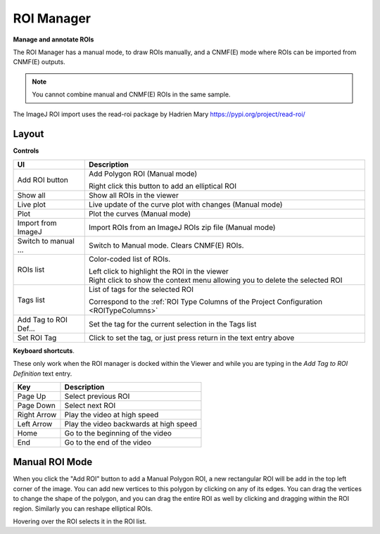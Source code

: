 .. _ROIManager:

ROI Manager
***********

**Manage and annotate ROIs**

.. thumbnail:: ./roi_manager_viewer.png

The ROI Manager has a manual mode, to draw ROIs manually, and a CNMF(E) mode where ROIs can be imported from CNMF(E) outputs.

.. seealso:: :ref:`CNMF Usage <module_CNMF_Usage>` and :ref:`CNMFE Usage <module_CNMFE_Usage>`.

.. note:: You cannot combine manual and CNMF(E) ROIs in the same sample.

The ImageJ ROI import uses the read-roi package by Hadrien Mary https://pypi.org/project/read-roi/

Layout
======

.. image:: ./roi_manager.png

**Controls**

========================    ==========================================
UI                          Description
========================    ==========================================
Add ROI button              Add Polygon ROI (Manual mode)

                            | Right click this button to add an elliptical ROI
                            
Show all                    Show all ROIs in the viewer
Live plot                   Live update of the curve plot with changes (Manual mode)
Plot                        Plot the curves (Manual mode)
Import from ImageJ          Import ROIs from an ImageJ ROIs zip file (Manual mode)
Switch to manual ...        Switch to Manual mode. Clears CNMF(E) ROIs.

ROIs list                   Color-coded list of ROIs.

                            | Left click to highlight the ROI in the viewer
                            
                            | Right click to show the context menu allowing you to delete the selected ROI
                            
Tags list                   List of tags for the selected ROI

                            | Correspond to the :ref:`ROI Type Columns of the Project Configuration <ROITypeColumns>`
                            
Add Tag to ROI Def...       Set the tag for the current selection in the Tags list
Set ROI Tag                 Click to set the tag, or just press return in the text entry above
========================    ==========================================

**Keyboard shortcuts**.

These only work when the ROI manager is docked within the Viewer and while you are typing in the *Add Tag to ROI Definition* text entry.

=============    ==========================================
Key                 Description
=============    ==========================================
Page Up             Select previous ROI
Page Down           Select next ROI
Right Arrow         Play the video at high speed
Left Arrow          Play the video backwards at high speed
Home                Go to the beginning of the video
End                 Go to the end of the video
=============    ==========================================


Manual ROI Mode
===============

When you click the "Add ROI" button to add a Manual Polygon ROI, a new rectangular ROI will be add in the top left corner of the image. You can add new vertices to this polygon by clicking on any of its edges. You can drag the vertices to change the shape of the polygon, and you can drag the entire ROI as well by clicking and dragging within the ROI region. Similarly you can reshape elliptical ROIs.

Hovering over the ROI selects it in the ROI list.
